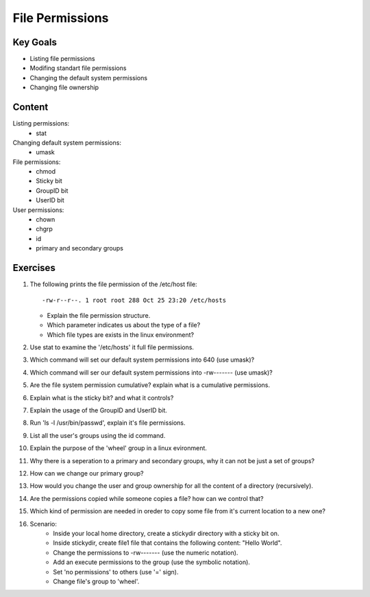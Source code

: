 File Permissions
++++++++++++++++

.. basic file systems: xfs, ext (acl difference), show the mounted (useing mount) grep the root one, say lvm


Key Goals
=========
* Listing file permissions
* Modifing standart file permissions
* Changing the default system permissions
* Changing file ownership

Content
=======
Listing permissions:
    * stat
Changing default system permissions:
    * umask
File permissions:
    * chmod
    * Sticky bit
    * GroupID bit
    * UserID bit
User permissions:
    * chown
    * chgrp
    * id
    * primary and secondary groups


Exercises
=========
#. The following prints the file permission of the /etc/host file::

     -rw-r--r--. 1 root root 288 Oct 25 23:20 /etc/hosts

   * Explain the file permission structure.
   * Which parameter indicates us about the type of a file?
   * Which file types are exists in the linux environment?

#. Use stat to examine the '/etc/hosts' it full file permissions.
#. Which command will set our default system permissions into 640 (use umask)?
#. Which command will ser our default system permissions into -rw------- (use umask)?
#. Are the file system permission cumulative? explain what is a cumulative permissions.
#. Explain what is the sticky bit? and what it controls?
#. Explain the usage of the GroupID and UserID bit.
#. Run 'ls -l /usr/bin/passwd', explain it's file permissions.
#. List all the user's groups using the id command.
#. Explain the purpose of the 'wheel' group in a linux evironment.
#. Why there is a seperation to a primary and secondary groups, why it can not be just a set of groups?
#. How can we change our primary group?
#. How would you change the user and group ownership for all the content of a directory (recursively).
#. Are the permissions copied while someone copies a file? how can we control that? 
#. Which kind of permission are needed in oreder to copy some file from it's current location to a new one?
#. Scenario:
    * Inside your local home directory, create a stickydir directory with a sticky bit on.   
    * Inside stickydir, create file1 file that contains the following content: "Hello World".
    * Change the permissions to -rw------- (use the numeric notation).
    * Add an execute permissions to the group (use the symbolic notation).
    * Set 'no permissions' to others (use '=' sign).
    * Change file's group to 'wheel'.







